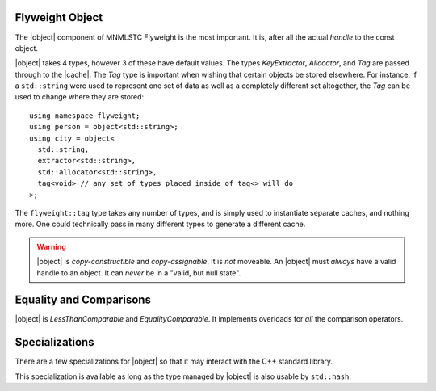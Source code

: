 .. _flyweight-object-component:

Flyweight Object
----------------

.. default-domain:: cpp

.. |object| replace:: :class:`object <object\<T, KeyExtractor, Allocator, Tag>>`
.. |cache| replace:: :class:`cache <cache\<T, KeyExtractor, Allocator, Tag>>`

The |object| component of MNMLSTC Flyweight is the most important. It is, after
all the actual *handle* to the const object.

.. namespace:: flyweight

.. class:: object<T, KeyExtractor, Allocator, Tag>

   |object| takes 4 types, however 3 of these have default values. The types
   *KeyExtractor*, *Allocator*, and *Tag* are passed through to the |cache|.
   The *Tag* type is important when wishing that certain objects be stored
   elsewhere. For instance, if a ``std::string`` were used to represent one set
   of data as well as a completely different set altogether, the *Tag* can be
   used to change where they are stored::

      using namespace flyweight;
      using person = object<std::string>;
      using city = object<
        std::string,
        extractor<std::string>,
        std::allocator<std::string>,
        tag<void> // any set of types placed inside of tag<> will do
      >;

   The ``flyweight::tag`` type takes any number of types, and is simply used
   to instantiate separate caches, and nothing more. One could technically
   pass in many different types to generate a different cache.

   .. warning:: |object| is *copy-constructible* and *copy-assignable*.
      It is *not* moveable. An |object| must *always* have a valid handle to
      an object. It can *never* be in a "valid, but null state".

   .. type:: value_type

      Represents the type that |object| acts as a handle for. It is *always*
      ``T const``.

      .. note:: *value_type* may never be a reference type. Attempting this
         will result in a ``static_assert``.

   .. type:: cache_type

      Represents the |cache| that |object| will use to retrieve a handle from.

   .. type:: key_type

      Represents the type that is extracted for lookup within the |cache|.

   .. type::reference

      Represents an lvalue reference to :type:`value_type`.

   .. type:: pointer

      Represents a pointer to :type:`value_type`.

   .. function:: object (Args&&)
                 object (ValueType&&)

      An |object| may be constructed with a value where *ValueType* is the same
      as :type:`value_type`. Additionally, it may be constructed with a
      variadic number of arguments, as long as :type:`value_type` may be
      constructed from it.

   .. function:: object ()

      Default constructing an |object| will result in a handle to a default
      constructed :type:`value_type`.

   .. function:: object& operator = (ValueType&& value)

      Will change the |object| to act as handle for *ValueType*. *ValueType*
      must be the same as :type:`value_type`. It acts as a *universal reference*

   .. function:: void swap (object& that) noexcept

      Swaps the contents of *that* with |object|.

   .. function:: pointer operator -> () const noexcept

      Allows the user to directly access the value that the |object| handles.
      This was added for convenience. |object| is not actually a wrapper for
      the :type:`value_type` that it holds onto.

   .. function:: operator reference () const noexcept

      :returns: A :type:`reference` to the value handled by |object|.

   .. function:: reference get () const noexcept

      :returns: A :type:`reference` to the value handled by |object|.

Equality and Comparisons
------------------------

|object| is *LessThanComparable* and *EqualityComparable*. It implements
overloads for *all* the comparison operators.

.. function:: bool operator == (object const& lhs, object const&) noexcept
              bool operator != (object const& lhs, object const&) noexcept
              bool operator <= (object const& lhs, object const&) noexcept
              bool operator >= (object const& lhs, object const&) noexcept
              bool operator > (object const& lhs, object const&) noexcept
              bool operator < (object const& lhs, object const&) noexcept

   Compares |object| by their underlying reference.
   ``std::equal_to``, ``std::not_equal_to``, ``std::greater_equal``,
   ``std::less_equal``, ``std::greater``, or ``std::less`` is used for each
   of the operations respectively.

.. function:: bool operator == (object const&, T const&) noexcept
              bool operator != (object const&, T const&) noexcept
              bool operator >= (object const&, T const&) noexcept
              bool operator <= (object const&, T const&) noexcept
              bool operator > (object const&, T const&) noexcept
              bool operator < (object const&, T const&) noexcept

   Compares |object| and a :type:`value_type` with ``std::equal_to``, 
   ``std::not_equal_to``, ``std::greater_equal``, ``std::less_equal``,
   ``std::greater``, or ``std::less`` respectively.

Specializations
---------------

There are a few specializations for |object| so that it may interact with
the C++ standard library.


.. function:: std::swap (flyweight::object&, flyweight::object&)

   Allows `std::swap` to be used.

.. class:: std::hash<flyweight::object<Type, KeyExtractor, Allocator, Tag>>

   This specialization is available as long as the type managed by |object| is
   also usable by ``std::hash``.

